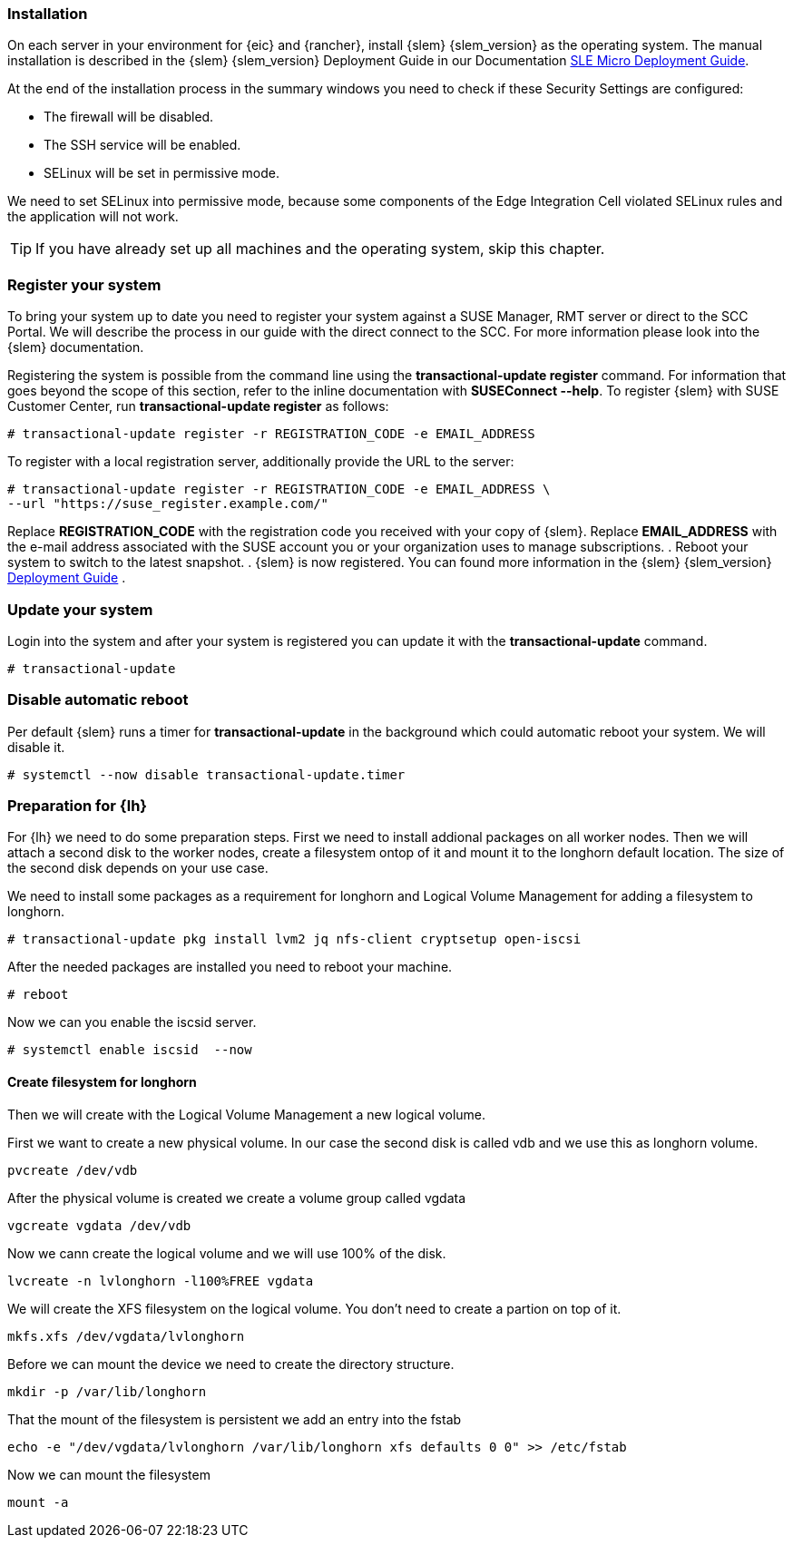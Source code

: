 [#SLEMicro]

=== Installation

On each server in your environment for {eic} and {rancher}, install {slem} {slem_version} as the operating system.
The manual installation is described in the {slem} {slem_version} Deployment Guide in our Documentation https://documentation.suse.com/sle-micro/{slem_version}/single-html/SLE-Micro-deployment/#cha-install[SLE Micro Deployment Guide]. 

At the end of the installation process in the summary windows you need to check if these Security Settings are configured:

   ** The firewall will be disabled.
   ** The SSH service will be enabled.
   ** SELinux will be set in permissive mode.

We need to set SELinux into permissive mode, because some components of the Edge Integration Cell violated SELinux rules and the application will not work. 


TIP: If you have already set up all machines and the operating system, 
skip this chapter.

=== Register your system
To bring your system up to date you need to register your system against a SUSE Manager, RMT server or direct to the SCC Portal. We will describe the process in our guide with the direct connect to the SCC. For more information please look into the {slem} documentation.

Registering the system is possible from the command line using the *transactional-update register* command. For information that goes beyond the scope of this section, refer to the inline documentation with *SUSEConnect --help*. To register {slem} with SUSE Customer Center, run *transactional-update register* as follows:
----
# transactional-update register -r REGISTRATION_CODE -e EMAIL_ADDRESS
----
To register with a local registration server, additionally provide the URL to the server:
----
# transactional-update register -r REGISTRATION_CODE -e EMAIL_ADDRESS \
--url "https://suse_register.example.com/"
----
Replace *REGISTRATION_CODE* with the registration code you received with your copy of {slem}. Replace *EMAIL_ADDRESS* with the e-mail address associated with the SUSE account you or your organization uses to manage subscriptions.
. Reboot your system to switch to the latest snapshot.
. {slem} is now registered.
You can found more information in the {slem} {slem_version} link:https://documentation.suse.com/sle-micro/{slem_version}/single-html/SLE-Micro-deployment/[Deployment Guide] . 

=== Update your system
Login into the system and after your system is registered you can update it with the *transactional-update* command.
----
# transactional-update
----

=== Disable automatic reboot
Per default {slem} runs a timer for *transactional-update* in the background which could automatic reboot your system. We will disable it.

----
# systemctl --now disable transactional-update.timer
----

++++
<?pdfpagebreak?>
++++

=== Preparation for {lh}
For {lh} we need to do some preparation steps. First we need to install addional packages on all worker nodes. Then we will attach a second disk to the worker nodes, create a filesystem ontop of it and mount it to the longhorn default location. The size of the second disk depends on your use case. 

We need to install some packages as a requirement for longhorn and Logical Volume Management for adding a filesystem to longhorn.
----
# transactional-update pkg install lvm2 jq nfs-client cryptsetup open-iscsi
----

After the needed packages are installed you need to reboot your machine. 
----
# reboot
----

Now we can you enable the iscsid server.

----
# systemctl enable iscsid  --now
----

==== Create filesystem for longhorn
Then we will create with the Logical Volume Management a new logical volume. 

First we want to create a new physical volume. In our case the second disk is called vdb and we use this as longhorn volume.
----
pvcreate /dev/vdb
----

After the physical volume is created we create a volume group called vgdata
----
vgcreate vgdata /dev/vdb
----

Now we cann create the logical volume and we will use 100% of the disk. 
----
lvcreate -n lvlonghorn -l100%FREE vgdata
----

We will create the XFS filesystem on the logical volume. You don't need to create a partion on top of it.
----
mkfs.xfs /dev/vgdata/lvlonghorn
----

Before we can mount the device we need to create the directory structure.
----
mkdir -p /var/lib/longhorn
----

That the mount of the filesystem is persistent we add an entry into the fstab
----
echo -e "/dev/vgdata/lvlonghorn /var/lib/longhorn xfs defaults 0 0" >> /etc/fstab
----

Now we can mount the filesystem
----
mount -a
----

